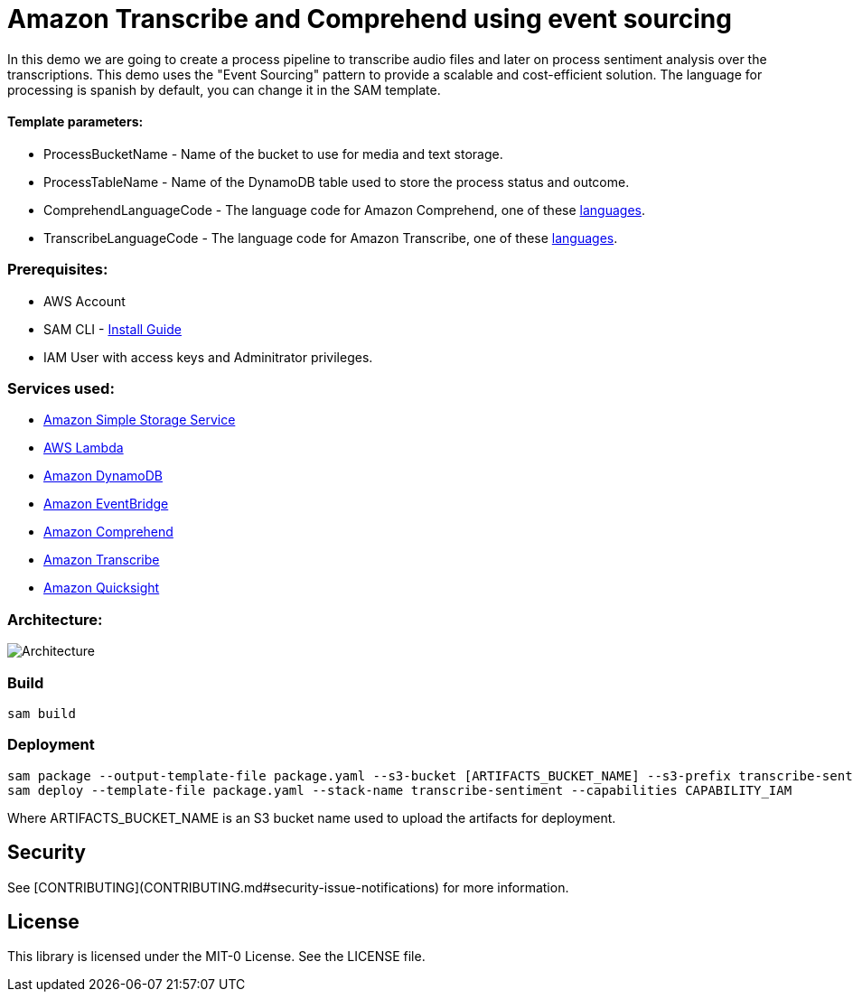 # Amazon Transcribe and Comprehend using event sourcing

In this demo we are going to create a process pipeline to transcribe audio files and later on process sentiment analysis over the transcriptions.
This demo uses the "Event Sourcing" pattern to provide a scalable and cost-efficient solution.
The language for processing is spanish by default, you can change it in the SAM template.

#### Template parameters:
- ProcessBucketName - Name of the bucket to use for media and text storage.
- ProcessTableName - Name of the DynamoDB table used to store the process status and outcome.
- ComprehendLanguageCode - The language code for Amazon Comprehend, one of these https://docs.aws.amazon.com/comprehend/latest/dg/supported-languages.html[languages].
- TranscribeLanguageCode - The language code for Amazon Transcribe, one of these https://docs.aws.amazon.com/transcribe/latest/dg/what-is-transcribe.html[languages].

### Prerequisites:
- AWS Account
- SAM CLI - https://docs.aws.amazon.com/serverless-application-model/latest/developerguide/serverless-sam-cli-install.html[Install Guide]
- IAM User with access keys and Adminitrator privileges.

### Services used:
- https://aws.amazon.com/s3[Amazon Simple Storage Service]
- https://aws.amazon.com/lambda[AWS Lambda]
- https://aws.amazon.com/dynamodb[Amazon DynamoDB]
- https://aws.amazon.com/eventbridge[Amazon EventBridge]
- https://aws.amazon.com/comprehend[Amazon Comprehend]
- https://aws.amazon.com/s3[Amazon Transcribe]
- https://aws.amazon.com/s3[Amazon Quicksight]

### Architecture:

image::sentiment-blog.png[Architecture]

### Build

```
sam build
```

### Deployment
```
sam package --output-template-file package.yaml --s3-bucket [ARTIFACTS_BUCKET_NAME] --s3-prefix transcribe-sentiment
sam deploy --template-file package.yaml --stack-name transcribe-sentiment --capabilities CAPABILITY_IAM
```

Where ARTIFACTS_BUCKET_NAME is an S3 bucket name used to upload the artifacts for deployment.

## Security

See [CONTRIBUTING](CONTRIBUTING.md#security-issue-notifications) for more information.

## License

This library is licensed under the MIT-0 License. See the LICENSE file.
